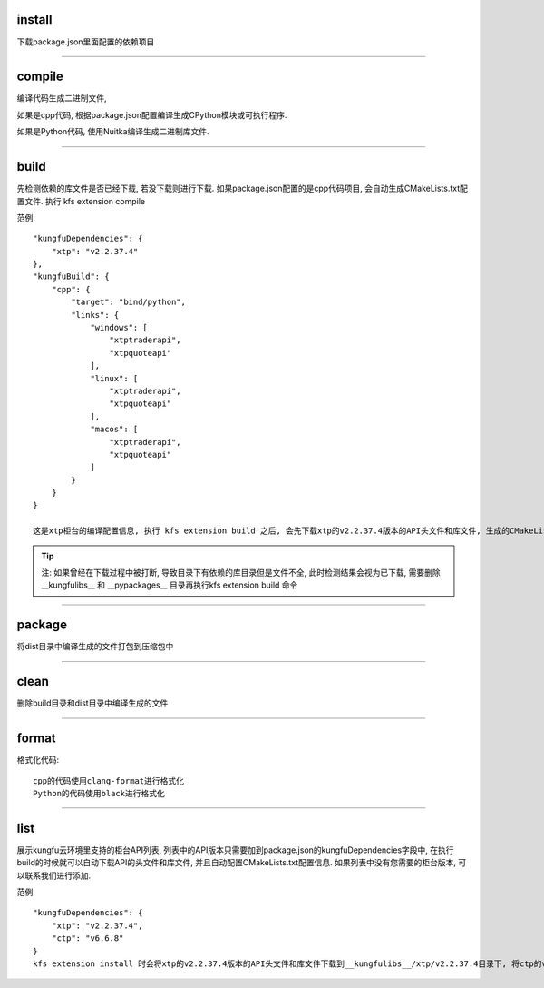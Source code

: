 
install
^^^^^^^^^^^

下载package.json里面配置的依赖项目



-----------------------------------


compile
^^^^^^^^^^^^^^^^^^

编译代码生成二进制文件,

如果是cpp代码, 根据package.json配置编译生成CPython模块或可执行程序.

如果是Python代码, 使用Nuitka编译生成二进制库文件.


-----------------------------------


build
^^^^^^^^^^^

先检测依赖的库文件是否已经下载, 若没下载则进行下载. 
如果package.json配置的是cpp代码项目, 会自动生成CMakeLists.txt配置文件.
执行 kfs extension compile 



范例::

    "kungfuDependencies": {
        "xtp": "v2.2.37.4"
    },
    "kungfuBuild": {
        "cpp": {
            "target": "bind/python",
            "links": {
                "windows": [
                    "xtptraderapi",
                    "xtpquoteapi"
                ],
                "linux": [
                    "xtptraderapi",
                    "xtpquoteapi"
                ],
                "macos": [
                    "xtptraderapi",
                    "xtpquoteapi"
                ]
            }
        }
    }

    这是xtp柜台的编译配置信息, 执行 kfs extension build 之后, 会先下载xtp的v2.2.37.4版本的API头文件和库文件, 生成的CMakeLists.txt的配置文件中, 设置编译输出为CPython模块, 链接库xtptraderapi和xtptraderapi



.. tip::

    注: 如果曾经在下载过程中被打断, 导致目录下有依赖的库目录但是文件不全, 此时检测结果会视为已下载, 需要删除 __kungfulibs__ 和 __pypackages__  目录再执行kfs extension build 命令


-----------------------------------



package
^^^^^^^^^^^

将dist目录中编译生成的文件打包到压缩包中


-----------------------------------


clean
^^^^^^^^^^^

删除build目录和dist目录中编译生成的文件


-----------------------------------



format
^^^^^^^^^^^

格式化代码::

    cpp的代码使用clang-format进行格式化
    Python的代码使用black进行格式化



-----------------------------------


list
^^^^^^^^^^^

展示kungfu云环境里支持的柜台API列表, 列表中的API版本只需要加到package.json的kungfuDependencies字段中, 
在执行build的时候就可以自动下载API的头文件和库文件, 并且自动配置CMakeLists.txt配置信息.
如果列表中没有您需要的柜台版本, 可以联系我们进行添加.


范例::

    "kungfuDependencies": {
        "xtp": "v2.2.37.4",
        "ctp": "v6.6.8"
    }
    kfs extension install 时会将xtp的v2.2.37.4版本的API头文件和库文件下载到__kungfulibs__/xtp/v2.2.37.4目录下, 将ctp的v6.6.8版本的API头文件和库文件下载到__kungfulibs__/ctp/v6.6.8


